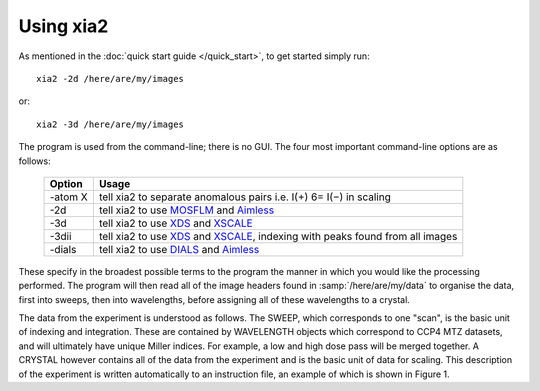++++++++++
Using xia2
++++++++++

As mentioned in the :doc:`quick start guide </quick_start>`, to get started simply run::

  xia2 -2d /here/are/my/images

or::

  xia2 -3d /here/are/my/images

The program is used from the command-line; there is no GUI. The four
most important command-line options are as follows:

  =======  =====
  Option   Usage
  =======  =====
  -atom X  tell xia2 to separate anomalous pairs i.e. I(+) 6= I(−) in scaling
  -2d      tell xia2 to use MOSFLM_ and Aimless_
  -3d      tell xia2 to use XDS_ and XSCALE_
  -3dii    tell xia2 to use XDS_ and XSCALE_, indexing with peaks found from all images
  -dials   tell xia2 to use DIALS_ and Aimless_
  =======  =====

These specify in the broadest possible terms to the program the manner
in which you would like the processing performed. The program will then
read all of the image headers found in :samp:`/here/are/my/data` to organise the
data, first into sweeps, then into wavelengths, before assigning all of these
wavelengths to a crystal.

The data from the experiment is understood as follows. The SWEEP,
which corresponds to one "scan", is the basic unit of indexing and integration.
These are contained by WAVELENGTH objects which correspond to
CCP4 MTZ datasets, and will ultimately have unique Miller indices. For
example, a low and high dose pass will be merged together. A CRYSTAL
however contains all of the data from the experiment and is the basic unit of
data for scaling. This description of the experiment is written automatically
to an instruction file, an example of which is shown in Figure 1.


.. _MOSFLM: http://www.mrc-lmb.cam.ac.uk/harry/mosflm/
.. _DIALS: http://dials.sourceforge.net/
.. _XDS: http://xds.mpimf-heidelberg.mpg.de/
.. _XSCALE: http://xds.mpimf-heidelberg.mpg.de/html_doc/xscale_program.html
.. _aimless: http://www.ccp4.ac.uk/html/aimless.html
